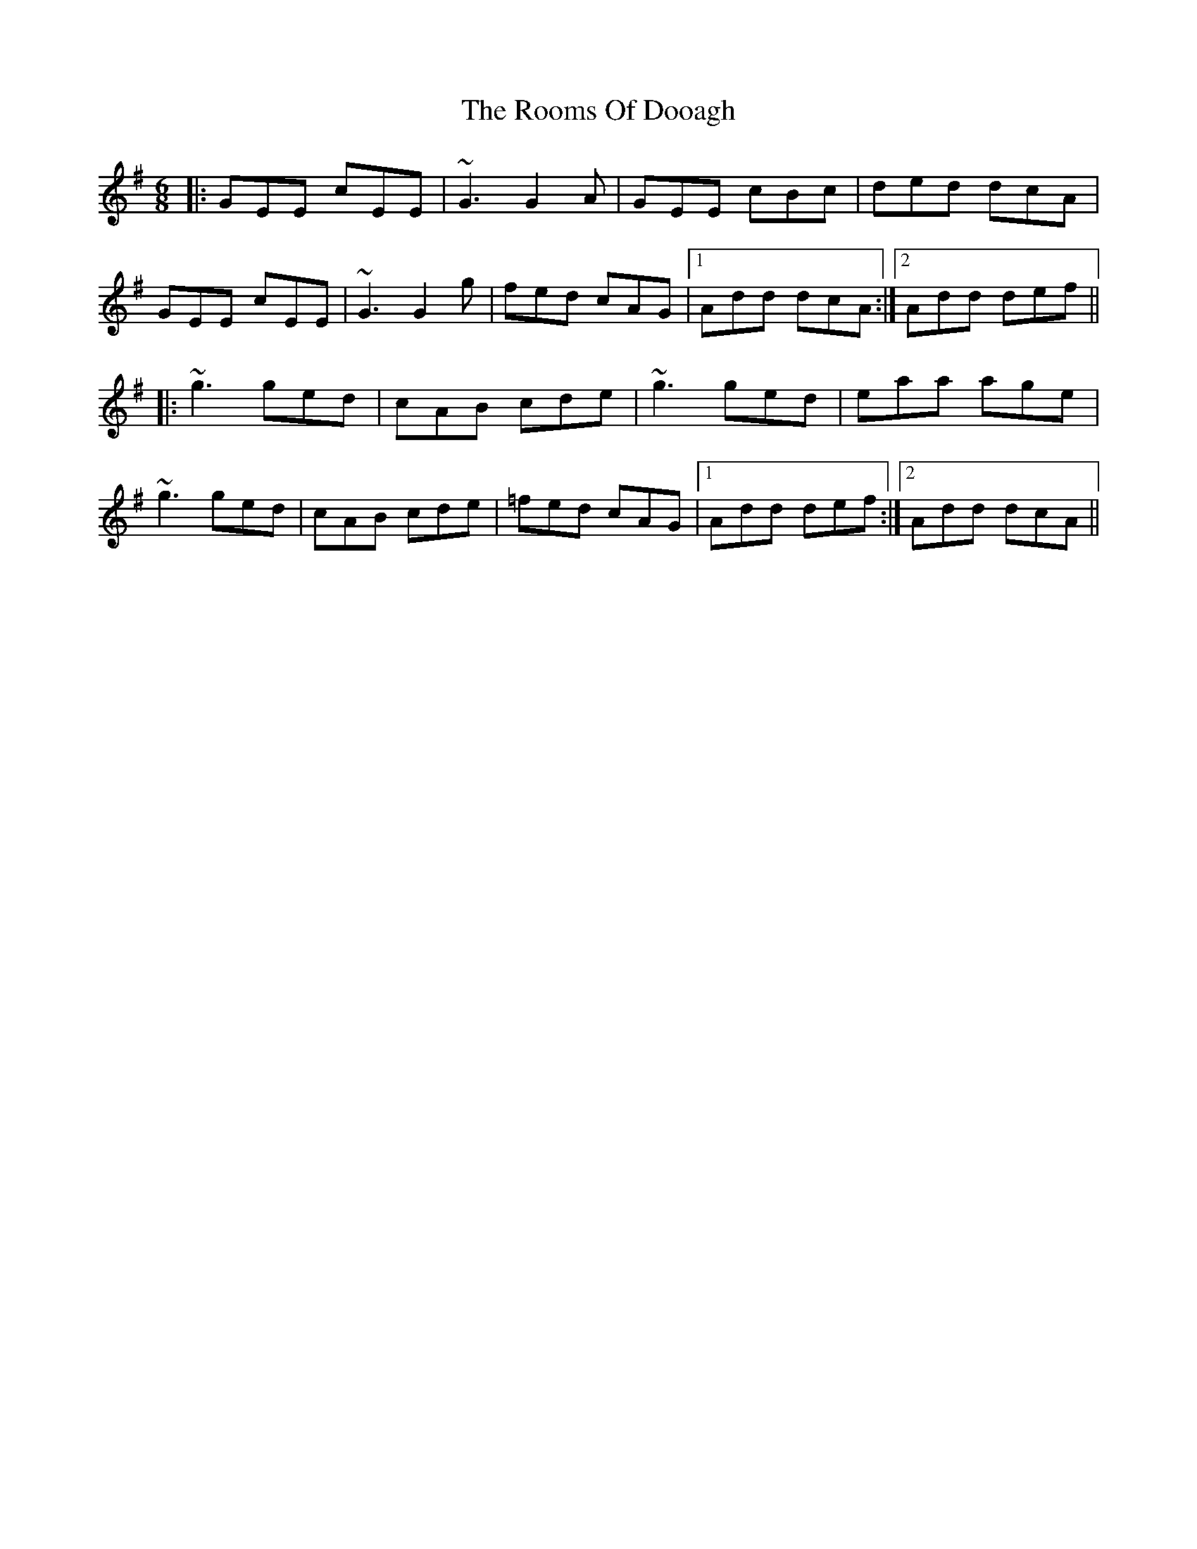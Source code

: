 X: 35188
T: Rooms Of Dooagh, The
R: jig
M: 6/8
K: Dmixolydian
|:GEE cEE|~G3 G2A|GEE cBc|ded dcA|
GEE cEE|~G3 G2g|fed cAG|1 Add dcA:|2 Add def||
|:~g3 ged|cAB cde|~g3 ged|eaa age|
~g3 ged|cAB cde|=fed cAG|1 Add def:|2 Add dcA||

